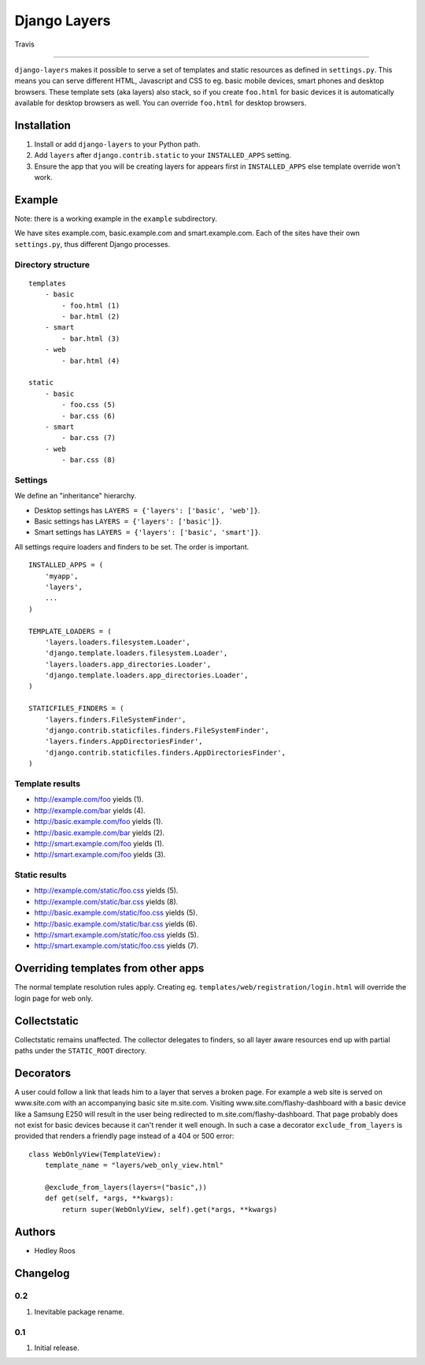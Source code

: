 Django Layers
=============

.. figure:: https://travis-ci.org/hedleyroos/django-layers.svg?branch=develop
   :align: center
   :alt: Travis

   Travis

--------------

``django-layers`` makes it possible to serve a set of templates and
static resources as defined in ``settings.py``. This means you can serve
different HTML, Javascript and CSS to eg. basic mobile devices, smart
phones and desktop browsers. These template sets (aka layers) also
stack, so if you create ``foo.html`` for basic devices it is
automatically available for desktop browsers as well. You can override
``foo.html`` for desktop browsers.

Installation
------------

1. Install or add ``django-layers`` to your Python path.
2. Add ``layers`` after ``django.contrib.static`` to your ``INSTALLED_APPS`` setting.
3. Ensure the app that you will be creating layers for appears first in
   ``INSTALLED_APPS`` else template override won't work.

Example
-------

Note: there is a working example in the ``example`` subdirectory.

We have sites example.com, basic.example.com and smart.example.com. Each
of the sites have their own ``settings.py``, thus different Django
processes.

Directory structure
^^^^^^^^^^^^^^^^^^^

::

    templates
        - basic
            - foo.html (1)
            - bar.html (2)
        - smart
            - bar.html (3)
        - web
            - bar.html (4)

    static
        - basic
            - foo.css (5)
            - bar.css (6)
        - smart
            - bar.css (7)
        - web
            - bar.css (8)

Settings
^^^^^^^^

We define an "inheritance" hierarchy.

-  Desktop settings has ``LAYERS = {'layers': ['basic', 'web']}``.
-  Basic settings has ``LAYERS = {'layers': ['basic']}``.
-  Smart settings has ``LAYERS = {'layers': ['basic', 'smart']}``.

All settings require loaders and finders to be set. The order is
important.

::

    INSTALLED_APPS = (
        'myapp',
        'layers',
        ...
    )

    TEMPLATE_LOADERS = (
        'layers.loaders.filesystem.Loader',
        'django.template.loaders.filesystem.Loader',
        'layers.loaders.app_directories.Loader',
        'django.template.loaders.app_directories.Loader',
    )

    STATICFILES_FINDERS = (
        'layers.finders.FileSystemFinder',
        'django.contrib.staticfiles.finders.FileSystemFinder',
        'layers.finders.AppDirectoriesFinder',
        'django.contrib.staticfiles.finders.AppDirectoriesFinder',
    )

Template results
^^^^^^^^^^^^^^^^

-  http://example.com/foo yields (1).
-  http://example.com/bar yields (4).
-  http://basic.example.com/foo yields (1).
-  http://basic.example.com/bar yields (2).
-  http://smart.example.com/foo yields (1).
-  http://smart.example.com/foo yields (3).

Static results
^^^^^^^^^^^^^^

-  http://example.com/static/foo.css yields (5).
-  http://example.com/static/bar.css yields (8).
-  http://basic.example.com/static/foo.css yields (5).
-  http://basic.example.com/static/bar.css yields (6).
-  http://smart.example.com/static/foo.css yields (5).
-  http://smart.example.com/static/foo.css yields (7).

Overriding templates from other apps
------------------------------------

The normal template resolution rules apply. Creating eg.
``templates/web/registration/login.html`` will override the login page
for web only.

Collectstatic
-------------

Collectstatic remains unaffected. The collector delegates to finders, so
all layer aware resources end up with partial paths under the
``STATIC_ROOT`` directory.

Decorators
----------
A user could follow a link that leads him to a layer that serves a broken page. For example a web site
is served on www.site.com with an accompanying basic site m.site.com. Visiting www.site.com/flashy-dashboard
with a basic device like a Samsung E250 will result in the user being redirected to m.site.com/flashy-dashboard.
That page probably does not exist for basic devices because it can't render it well enough. In such a case a
decorator ``exclude_from_layers`` is provided that renders a friendly page instead of a 404 or 500 error::

    class WebOnlyView(TemplateView):
        template_name = "layers/web_only_view.html"

        @exclude_from_layers(layers=("basic",))
        def get(self, *args, **kwargs):
            return super(WebOnlyView, self).get(*args, **kwargs)

Authors
-------

-  Hedley Roos

Changelog
---------

0.2
^^^

1. Inevitable package rename.

0.1
^^^

1. Initial release.

